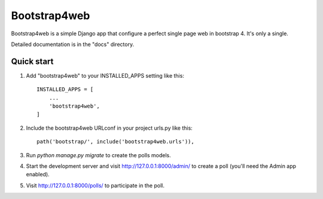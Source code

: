 =====
Bootstrap4web
=====

Bootstrap4web is a simple Django app that configure a perfect single page
web in bootstrap 4. It's only a single. 

Detailed documentation is in the "docs" directory.

Quick start
-----------

1. Add "bootstrap4web" to your INSTALLED_APPS setting like this::

    INSTALLED_APPS = [
        ...
        'bootstrap4web',
    ]

2. Include the bootstrap4web URLconf in your project urls.py like this::

    path('bootstrap/', include('bootstrap4web.urls')),

3. Run `python manage.py migrate` to create the polls models.

4. Start the development server and visit http://127.0.0.1:8000/admin/
   to create a poll (you'll need the Admin app enabled).

5. Visit http://127.0.0.1:8000/polls/ to participate in the poll.
